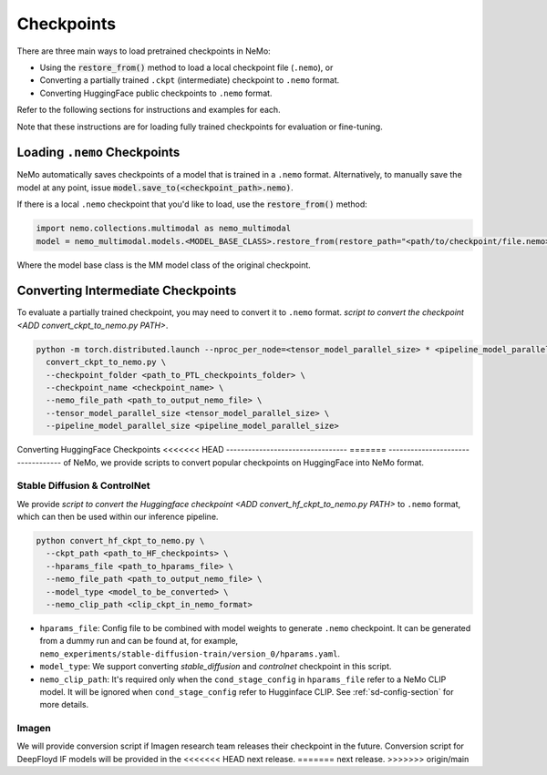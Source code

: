 Checkpoints
===========

There are three main ways to load pretrained checkpoints in NeMo:

* Using the :code:`restore_from()` method to load a local checkpoint file (``.nemo``), or
* Converting a partially trained ``.ckpt`` (intermediate) checkpoint to ``.nemo`` format.
* Converting HuggingFace public checkpoints to ``.nemo`` format.

Refer to the following sections for instructions and examples for each.

Note that these instructions are for loading fully trained checkpoints for evaluation or fine-tuning.

Loading ``.nemo`` Checkpoints
-----------------------------

NeMo automatically saves checkpoints of a model that is trained in a ``.nemo`` format. Alternatively, to manually save the model at any 
point, issue :code:`model.save_to(<checkpoint_path>.nemo)`.

If there is a local ``.nemo`` checkpoint that you'd like to load, use the :code:`restore_from()` method:

.. code-block:: python

  import nemo.collections.multimodal as nemo_multimodal
  model = nemo_multimodal.models.<MODEL_BASE_CLASS>.restore_from(restore_path="<path/to/checkpoint/file.nemo>")

Where the model base class is the MM model class of the original checkpoint.

Converting Intermediate Checkpoints
-----------------------------------
To evaluate a partially trained checkpoint, you may need to convert it to ``.nemo`` format.
`script to convert the checkpoint <ADD convert_ckpt_to_nemo.py PATH>`.

.. code-block:: python

  python -m torch.distributed.launch --nproc_per_node=<tensor_model_parallel_size> * <pipeline_model_parallel_size> \
    convert_ckpt_to_nemo.py \
    --checkpoint_folder <path_to_PTL_checkpoints_folder> \
    --checkpoint_name <checkpoint_name> \
    --nemo_file_path <path_to_output_nemo_file> \
    --tensor_model_parallel_size <tensor_model_parallel_size> \
    --pipeline_model_parallel_size <pipeline_model_parallel_size>


Converting HuggingFace Checkpoints
<<<<<<< HEAD
---------------------------------
=======
----------------------------------
of NeMo, we provide scripts to convert popular checkpoints on HuggingFace into NeMo format.

Stable Diffusion & ControlNet
^^^^^^^^^^^^^^^^^^^^^^^^^^^^^^^^

We provide `script to convert the Huggingface checkpoint <ADD convert_hf_ckpt_to_nemo.py PATH>` to ``.nemo`` format, which can then be used within our inference pipeline.


.. code-block:: python

  python convert_hf_ckpt_to_nemo.py \
    --ckpt_path <path_to_HF_checkpoints> \
    --hparams_file <path_to_hparams_file> \
    --nemo_file_path <path_to_output_nemo_file> \
    --model_type <model_to_be_converted> \
    --nemo_clip_path <clip_ckpt_in_nemo_format>


- ``hparams_file``: Config file to be combined with model weights to generate ``.nemo`` checkpoint. It can be generated from a dummy run and can be found at, for example, ``nemo_experiments/stable-diffusion-train/version_0/hparams.yaml``.

- ``model_type``: We support converting `stable_diffusion` and `controlnet` checkpoint in this script.

- ``nemo_clip_path``: It's required only when the ``cond_stage_config`` in ``hparams_file`` refer to a NeMo CLIP model. It will be ignored when ``cond_stage_config`` refer to Hugginface CLIP. See :ref:`sd-config-section` for more details.


Imagen
^^^^^^^^^^^^^^

We will provide conversion script if Imagen research team releases their checkpoint
in the future. Conversion script for DeepFloyd IF models will be provided in the
<<<<<<< HEAD
next release.
=======
next release.
>>>>>>> origin/main

